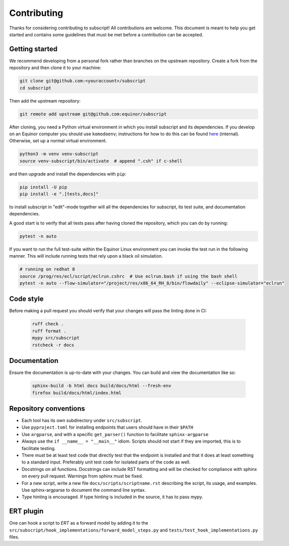 Contributing
============

Thanks for considering contributing to subscript! All contributions are
welcome. This document is meant to help you get started and contains some
guidelines that must be met before a contribution can be accepted.


Getting started
---------------

We recommend developing from a personal fork rather than branches on the
upstream repository. Create a fork from the repository and then clone it
to your machine:

.. code-block:: console

  git clone git@github.com:<youraccount>/subscript
  cd subscript

Then add the upstream repository:

.. code-block:: console

  git remote add upstream git@github.com:equinor/subscript

After cloning, you need a Python virtual environment in which you install
subscript and its dependencies. If you develop on an Equinor computer you
should use ``komodoenv``; instructions for how to do this can be found
`here <https://fmu-docs.equinor.com/docs/komodo/equinor_komodo_usage.html>`_
(internal). Otherwise, set up a normal virtual environment.

.. code-block:: console

  python3 -m venv venv-subscript
  source venv-subscript/bin/activate  # append ".csh" if c-shell

and then upgrade and install the dependencies with ``pip``:

.. code-block:: console

  pip install -U pip
  pip install -e ".[tests,docs]"

to install subscript in "edit"-mode together will all the dependencies for
subscript, its test suite, and documentation dependencies.

A good start is to verify that all tests pass after having cloned the
repository, which you can do by running:

.. code-block:: console

  pytest -n auto

If you want to run the full test-suite within the Equinor Linux environment
you can invoke the test run in the following manner. This will include
running tests that rely upon a black oil simulation.

.. code-block:: console

  # running on redhat 8
  source /prog/res/ecl/script/eclrun.cshrc  # Use eclrun.bash if using the bash shell
  pytest -n auto --flow-simulator="/project/res/x86_64_RH_8/bin/flowdaily" --eclipse-simulator="eclrun"

Code style
----------

Before making a pull request you should verify that your changes will pass
the linting done in CI:

 .. code-block:: console

  ruff check .
  ruff format .
  mypy src/subscript
  rstcheck -r docs


Documentation
-------------

Ensure the documentation is up-to-date with your changes. You can build and
view the documentation like so:

 .. code-block:: console

  sphinx-build -b html docs build/docs/html --fresh-env
  firefox build/docs/html/index.html


Repository conventions
----------------------

* Each tool has its own subdirectory under ``src/subscript``.
* Use ``pyproject.toml`` for installing endpoints that users should have in
  their ``$PATH``
* Use ``argparse``, and with a specific ``get_parser()`` function to facilitate
  ``sphinx-argparse``
* Always use the ``if __name__ = "__main__"`` idiom. Scripts should not start
  if they are imported, this is to facilitate testing.
* There must be at least test code that directly test that the endpoint is
  installed and that it does at least something to a standard input. Preferably
  unit test code for isolated parts of the code as well.
* Docstrings on all functions. Docstrings can include RST formatting and will
  be checked for compliance with sphinx on every pull request. Warnings from
  sphinx must be fixed.
* For a new script, write a new file ``docs/scripts/scriptname.rst`` describing
  the script, its usage, and examples. Use sphinx-argparse to document the
  command line syntax.
* Type hinting is encouraged. If type hinting is included in the source, it has
  to pass mypy.


ERT plugin
----------

One can hook a script to `ERT` as a forward model by adding it to the
``src/subscript/hook_implementations/forward_model_steps.py`` and
``tests/test_hook_implementations.py`` files.
